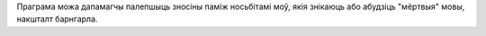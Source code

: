 Праграма можа дапамагчы палепшыць зносіны паміж носьбітамі моў, якія знікаюць або абудзіць "мёртвыя" мовы, накшталт барнгарла.
